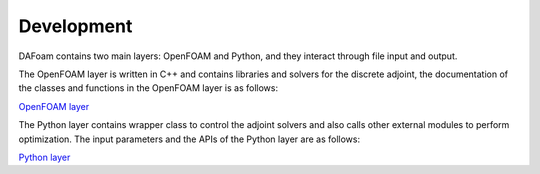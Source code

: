 .. _Development:

Development
-----------

DAFoam contains two main layers: OpenFOAM and Python, and they interact through file input and output.

The OpenFOAM layer is written in C++ and contains libraries and solvers for the discrete adjoint, the documentation of the classes and functions in the OpenFOAM layer is as follows:

`OpenFOAM layer <_static/OpenFOAM/index.html>`_

The Python layer contains wrapper class to control the adjoint solvers and also calls other external modules to perform optimization. The input parameters and the APIs of the Python layer are as follows:

`Python layer <_static/Python/index.html>`_
